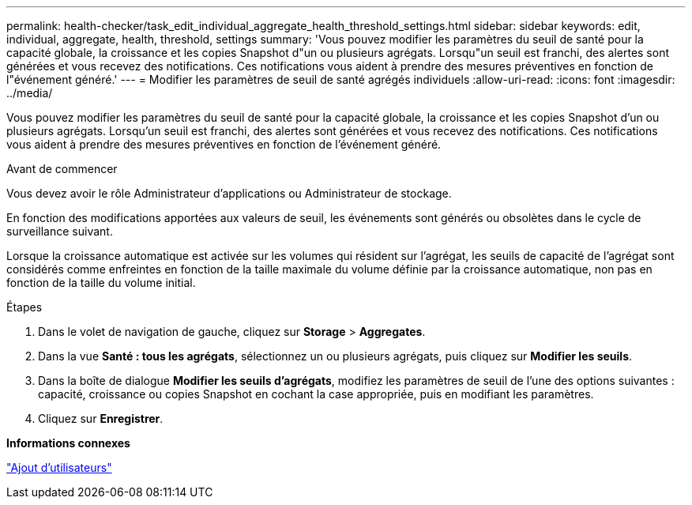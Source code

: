 ---
permalink: health-checker/task_edit_individual_aggregate_health_threshold_settings.html 
sidebar: sidebar 
keywords: edit, individual, aggregate, health, threshold, settings 
summary: 'Vous pouvez modifier les paramètres du seuil de santé pour la capacité globale, la croissance et les copies Snapshot d"un ou plusieurs agrégats. Lorsqu"un seuil est franchi, des alertes sont générées et vous recevez des notifications. Ces notifications vous aident à prendre des mesures préventives en fonction de l"événement généré.' 
---
= Modifier les paramètres de seuil de santé agrégés individuels
:allow-uri-read: 
:icons: font
:imagesdir: ../media/


[role="lead"]
Vous pouvez modifier les paramètres du seuil de santé pour la capacité globale, la croissance et les copies Snapshot d'un ou plusieurs agrégats. Lorsqu'un seuil est franchi, des alertes sont générées et vous recevez des notifications. Ces notifications vous aident à prendre des mesures préventives en fonction de l'événement généré.

.Avant de commencer
Vous devez avoir le rôle Administrateur d'applications ou Administrateur de stockage.

En fonction des modifications apportées aux valeurs de seuil, les événements sont générés ou obsolètes dans le cycle de surveillance suivant.

Lorsque la croissance automatique est activée sur les volumes qui résident sur l'agrégat, les seuils de capacité de l'agrégat sont considérés comme enfreintes en fonction de la taille maximale du volume définie par la croissance automatique, non pas en fonction de la taille du volume initial.

.Étapes
. Dans le volet de navigation de gauche, cliquez sur *Storage* > *Aggregates*.
. Dans la vue *Santé : tous les agrégats*, sélectionnez un ou plusieurs agrégats, puis cliquez sur *Modifier les seuils*.
. Dans la boîte de dialogue *Modifier les seuils d'agrégats*, modifiez les paramètres de seuil de l'une des options suivantes : capacité, croissance ou copies Snapshot en cochant la case appropriée, puis en modifiant les paramètres.
. Cliquez sur *Enregistrer*.


*Informations connexes*

link:../config/task_add_users.html["Ajout d'utilisateurs"]
